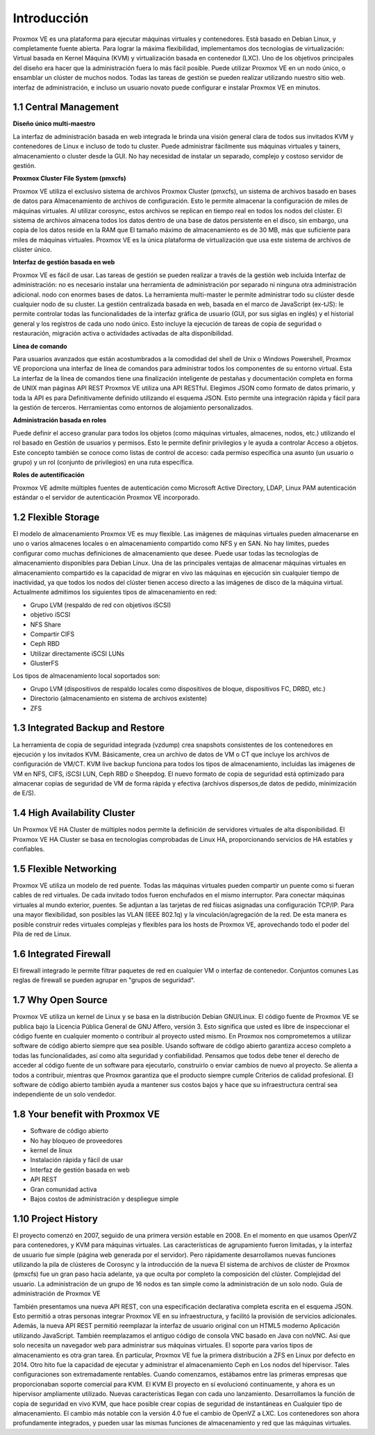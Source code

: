 Introducción
=============


Proxmox VE es una plataforma para ejecutar máquinas virtuales y contenedores. Está basado en Debian Linux, y completamente
fuente abierta. Para lograr la máxima flexibilidad, implementamos dos tecnologías de virtualización: Virtual basada en Kernel
Máquina (KVM) y virtualización basada en contenedor (LXC).
Uno de los objetivos principales del diseño era hacer que la administración fuera lo más fácil posible. Puede utilizar Proxmox VE en un nodo único, o ensamblar un clúster de muchos nodos. Todas las tareas de gestión se pueden realizar utilizando nuestro sitio web. interfaz de administración, e incluso un usuario novato puede configurar e instalar Proxmox VE en minutos.

.. figure:: ../images/01.png


1.1 Central Management
++++++++++++++++++++

**Diseño único multi-maestro**

La interfaz de administración basada en web integrada le brinda una visión general clara de todos sus invitados KVM y contenedores de Linux e incluso de todo tu cluster. Puede administrar fácilmente sus máquinas virtuales y tainers, almacenamiento o cluster desde la GUI. No hay necesidad de instalar un separado, complejo y costoso servidor de gestión.

**Proxmox Cluster File System (pmxcfs)**

Proxmox VE utiliza el exclusivo sistema de archivos Proxmox Cluster (pmxcfs), un sistema de archivos basado en bases de datos para
Almacenamiento de archivos de configuración. Esto le permite almacenar la configuración de miles de máquinas virtuales.
Al utilizar corosync, estos archivos se replican en tiempo real en todos los nodos del clúster. El sistema de archivos almacena
todos los datos dentro de una base de datos persistente en el disco, sin embargo, una copia de los datos reside en la RAM que
El tamaño máximo de almacenamiento es de 30 MB, más que suficiente para miles de máquinas virtuales.
Proxmox VE es la única plataforma de virtualización que usa este sistema de archivos de clúster único.

**Interfaz de gestión basada en web**

Proxmox VE es fácil de usar. Las tareas de gestión se pueden realizar a través de la gestión web incluida Interfaz de administración: no es necesario instalar una herramienta de administración por separado ni ninguna otra administración adicional.
nodo con enormes bases de datos. La herramienta multi-master le permite administrar todo su clúster desde cualquier
nodo de su cluster. La gestión centralizada basada en web, basada en el marco de JavaScript (ex-tJS): le permite controlar todas las funcionalidades de la interfaz gráfica de usuario (GUI, por sus siglas en inglés) y el historial general y los registros de cada uno
nodo único. Esto incluye la ejecución de tareas de copia de seguridad o restauración, migración activa o actividades activadas de alta disponibilidad.

**Línea de comando**

Para usuarios avanzados que están acostumbrados a la comodidad del shell de Unix o Windows Powershell, Proxmox
VE proporciona una interfaz de línea de comandos para administrar todos los componentes de su entorno virtual. Esta
La interfaz de la línea de comandos tiene una finalización inteligente de pestañas y documentación completa en forma de UNIX man
páginas
API REST
Proxmox VE utiliza una API RESTful. Elegimos JSON como formato de datos primario, y toda la API es para Definitivamente definido utilizando el esquema JSON. Esto permite una integración rápida y fácil para la gestión de terceros.
Herramientas como entornos de alojamiento personalizados.

**Administración basada en roles**

Puede definir el acceso granular para todos los objetos (como máquinas virtuales, almacenes, nodos, etc.) utilizando el rol basado en Gestión de usuarios y permisos. Esto le permite definir privilegios y le ayuda a controlar Acceso a objetos. Este concepto también se conoce como listas de control de acceso: cada permiso especifica una
asunto (un usuario o grupo) y un rol (conjunto de privilegios) en una ruta específica.

**Roles de autentificación**

Proxmox VE admite múltiples fuentes de autenticación como Microsoft Active Directory, LDAP, Linux PAM autenticación estándar o el servidor de autenticación Proxmox VE incorporado.

1.2 Flexible Storage
++++++++++++++++++++


El modelo de almacenamiento Proxmox VE es muy flexible. Las imágenes de máquinas virtuales pueden almacenarse en uno o varios almacenes locales o en almacenamiento compartido como NFS y en SAN. No hay límites, puedes configurar como muchas definiciones de almacenamiento que desee. Puede usar todas las tecnologías de almacenamiento disponibles para Debian Linux.
Una de las principales ventajas de almacenar máquinas virtuales en almacenamiento compartido es la capacidad de migrar en vivo las máquinas en ejecución sin cualquier tiempo de inactividad, ya que todos los nodos del clúster tienen acceso directo a las imágenes de disco de la máquina virtual.
Actualmente admitimos los siguientes tipos de almacenamiento en red:

• Grupo LVM (respaldo de red con objetivos iSCSI)
• objetivo iSCSI
• NFS Share
• Compartir CIFS
• Ceph RBD
• Utilizar directamente iSCSI LUNs
• GlusterFS

Los tipos de almacenamiento local soportados son:

• Grupo LVM (dispositivos de respaldo locales como dispositivos de bloque, dispositivos FC, DRBD, etc.)
• Directorio (almacenamiento en sistema de archivos existente)
• ZFS

1.3 Integrated Backup and Restore
++++++++++++++++++++++++++++++++++

La herramienta de copia de seguridad integrada (vzdump) crea snapshots consistentes de los contenedores en ejecución y los invitados KVM.
Básicamente, crea un archivo de datos de VM o CT que incluye los archivos de configuración de VM/CT.
KVM live backup funciona para todos los tipos de almacenamiento, incluidas las imágenes de VM en NFS, CIFS, iSCSI LUN, Ceph RBD o
Sheepdog. El nuevo formato de copia de seguridad está optimizado para almacenar copias de seguridad de VM de forma rápida y efectiva (archivos dispersos,de datos de pedido, minimización de E/S).

1.4 High Availability Cluster
+++++++++++++++++++++++++++++

Un Proxmox VE HA Cluster de múltiples nodos permite la definición de servidores virtuales de alta disponibilidad. El Proxmox
VE HA Cluster se basa en tecnologías comprobadas de Linux HA, proporcionando servicios de HA estables y confiables.

1.5 Flexible Networking
+++++++++++++++++++++++

Proxmox VE utiliza un modelo de red puente. Todas las máquinas virtuales pueden compartir un puente como si fueran cables de red virtuales.
De cada invitado todos fueron enchufados en el mismo interruptor. Para conectar máquinas virtuales al mundo exterior, puentes.
Se adjuntan a las tarjetas de red físicas asignadas una configuración TCP/IP.
Para una mayor flexibilidad, son posibles las VLAN (IEEE 802.1q) y la vinculación/agregación de la red. De esta manera es
posible construir redes virtuales complejas y flexibles para los hosts de Proxmox VE, aprovechando todo el poder del Pila de red de Linux.

1.6 Integrated Firewall
++++++++++++++++++++++++

El firewall integrado le permite filtrar paquetes de red en cualquier VM o interfaz de contenedor. Conjuntos comunes
Las reglas de firewall se pueden agrupar en "grupos de seguridad".

1.7 Why Open Source
+++++++++++++++++++++


Proxmox VE utiliza un kernel de Linux y se basa en la distribución Debian GNU/Linux. El código fuente de Proxmox VE se publica bajo la Licencia Pública General de GNU Affero, versión 3. Esto significa que usted es libre de inspeccionar el código fuente en cualquier momento o contribuir al proyecto usted mismo.
En Proxmox nos comprometemos a utilizar software de código abierto siempre que sea posible. Usando software de código abierto
garantiza acceso completo a todas las funcionalidades, así como alta seguridad y confiabilidad. Pensamos que todos
debe tener el derecho de acceder al código fuente de un software para ejecutarlo, construirlo o enviar cambios de nuevo
al proyecto. Se alienta a todos a contribuir, mientras que Proxmox garantiza que el producto siempre cumple Criterios de calidad profesional.
El software de código abierto también ayuda a mantener sus costos bajos y hace que su infraestructura central sea independiente
de un solo vendedor.

1.8 Your benefit with Proxmox VE
++++++++++++++++++++++++++++++++


• Software de código abierto
• No hay bloqueo de proveedores
• kernel de linux
• Instalación rápida y fácil de usar
• Interfaz de gestión basada en web
• API REST
• Gran comunidad activa
• Bajos costos de administración y despliegue simple


1.10 Project History
+++++++++++++++++++++


El proyecto comenzó en 2007, seguido de una primera versión estable en 2008. En el momento en que usamos OpenVZ para contenedores, y KVM para máquinas virtuales. Las características de agrupamiento fueron limitadas, y la interfaz de usuario fue simple (página web generada por el servidor).
Pero rápidamente desarrollamos nuevas funciones utilizando la pila de clústeres de Corosync y la introducción de la nueva El sistema de archivos de clúster de Proxmox (pmxcfs) fue un gran paso hacia adelante, ya que oculta por completo la composición del clúster.
Complejidad del usuario. La administración de un grupo de 16 nodos es tan simple como la administración de un solo nodo. Guía de administración de Proxmox VE

También presentamos una nueva API REST, con una especificación declarativa completa escrita en el esquema JSON.
Esto permitió a otras personas integrar Proxmox VE en su infraestructura, y facilitó la provisión de servicios adicionales.
Además, la nueva API REST permitió reemplazar la interfaz de usuario original con un HTML5 moderno Aplicación utilizando JavaScript. También reemplazamos el antiguo código de consola VNC basado en Java con noVNC. Asi que solo necesita un navegador web para administrar sus máquinas virtuales.
El soporte para varios tipos de almacenamiento es otra gran tarea. En particular, Proxmox VE fue la primera distribución a
ZFS en Linux por defecto en 2014. Otro hito fue la capacidad de ejecutar y administrar el almacenamiento Ceph en Los nodos del hipervisor. Tales configuraciones son extremadamente rentables.
Cuando comenzamos, estábamos entre las primeras empresas que proporcionaban soporte comercial para KVM. El KVM
El proyecto en sí evolucionó continuamente, y ahora es un hipervisor ampliamente utilizado. Nuevas características llegan con cada uno lanzamiento. Desarrollamos la función de copia de seguridad en vivo KVM, que hace posible crear copias de seguridad de instantáneas en Cualquier tipo de almacenamiento.
El cambio más notable con la versión 4.0 fue el cambio de OpenVZ a LXC. Los contenedores son ahora profundamente integrados, y pueden usar las mismas funciones de almacenamiento y red que las máquinas virtuales.



